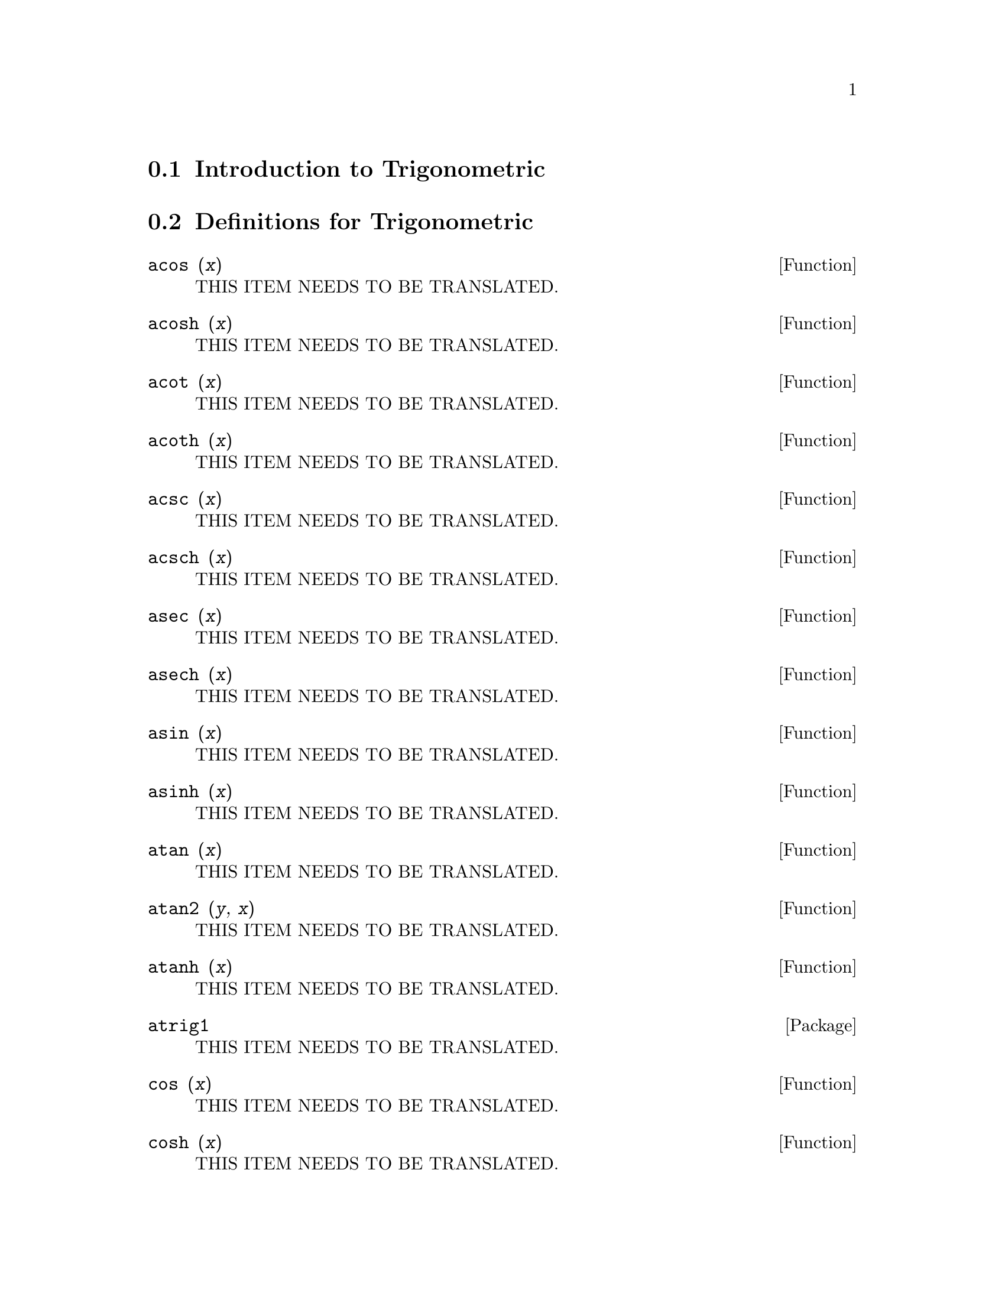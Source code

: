 @menu
* Introduction to Trigonometric::  
* Definitions for Trigonometric::  
@end menu

@node Introduction to Trigonometric, Definitions for Trigonometric, Trigonometric, Trigonometric
@section Introduction to Trigonometric

@node Definitions for Trigonometric,  , Introduction to Trigonometric, Trigonometric
@section Definitions for Trigonometric

@deffn {Function} acos (@var{x})
THIS ITEM NEEDS TO BE TRANSLATED.
@end deffn

@deffn {Function} acosh (@var{x})
THIS ITEM NEEDS TO BE TRANSLATED.
@end deffn

@deffn {Function} acot (@var{x})
THIS ITEM NEEDS TO BE TRANSLATED.
@end deffn

@deffn {Function} acoth (@var{x})
THIS ITEM NEEDS TO BE TRANSLATED.
@end deffn

@deffn {Function} acsc (@var{x})
THIS ITEM NEEDS TO BE TRANSLATED.
@end deffn

@deffn {Function} acsch (@var{x})
THIS ITEM NEEDS TO BE TRANSLATED.
@end deffn

@deffn {Function} asec (@var{x})
THIS ITEM NEEDS TO BE TRANSLATED.
@end deffn

@deffn {Function} asech (@var{x})
THIS ITEM NEEDS TO BE TRANSLATED.
@end deffn

@deffn {Function} asin (@var{x})
THIS ITEM NEEDS TO BE TRANSLATED.
@end deffn

@deffn {Function} asinh (@var{x})
THIS ITEM NEEDS TO BE TRANSLATED.
@end deffn

@deffn {Function} atan (@var{x})
THIS ITEM NEEDS TO BE TRANSLATED.
@end deffn

@deffn {Function} atan2 (@var{y}, @var{x})
THIS ITEM NEEDS TO BE TRANSLATED.
@end deffn

@deffn {Function} atanh (@var{x})
THIS ITEM NEEDS TO BE TRANSLATED.
@end deffn

@defvr {Package} atrig1
THIS ITEM NEEDS TO BE TRANSLATED.
@end defvr

@deffn {Function} cos (@var{x})
THIS ITEM NEEDS TO BE TRANSLATED.
@end deffn

@deffn {Function} cosh (@var{x})
THIS ITEM NEEDS TO BE TRANSLATED.
@end deffn

@deffn {Function} cot (@var{x})
THIS ITEM NEEDS TO BE TRANSLATED.
@end deffn

@deffn {Function} coth (@var{x})
THIS ITEM NEEDS TO BE TRANSLATED.
@end deffn

@deffn {Function} csc (@var{x})
THIS ITEM NEEDS TO BE TRANSLATED.
@end deffn

@deffn {Function} csch (@var{x})
THIS ITEM NEEDS TO BE TRANSLATED.
@end deffn

@defvr {Option variable} halfangles
THIS ITEM NEEDS TO BE TRANSLATED.
@end defvr

@defvr {Package} ntrig
THIS ITEM NEEDS TO BE TRANSLATED.
@end defvr

@deffn {Function} sec (@var{x})
THIS ITEM NEEDS TO BE TRANSLATED.
@end deffn

@deffn {Function} sech (@var{x})
THIS ITEM NEEDS TO BE TRANSLATED.
@end deffn

@deffn {Function} sin (@var{x})
THIS ITEM NEEDS TO BE TRANSLATED.
@end deffn

@deffn {Function} sinh (@var{x})
THIS ITEM NEEDS TO BE TRANSLATED.
@end deffn

@deffn {Function} tan (@var{x})
THIS ITEM NEEDS TO BE TRANSLATED.
@end deffn

@deffn {Function} tanh (@var{x})
THIS ITEM NEEDS TO BE TRANSLATED.
@end deffn

@deffn {Function} trigexpand (@var{expr})
THIS ITEM NEEDS TO BE TRANSLATED.
@end deffn

@defvr {Option variable} trigexpandplus
THIS ITEM NEEDS TO BE TRANSLATED.
@end defvr

@defvr {Option variable} trigexpandtimes
THIS ITEM NEEDS TO BE TRANSLATED.
@end defvr

@defvr {Option variable} triginverses
THIS ITEM NEEDS TO BE TRANSLATED.
@end defvr

@deffn {Function} trigreduce (@var{expr}, @var{x})
@deffnx {Function} trigreduce (@var{expr})
THIS ITEM NEEDS TO BE TRANSLATED.
@end deffn

@defvr {Option variable} trigsign
THIS ITEM NEEDS TO BE TRANSLATED.
@end defvr

@deffn {Function} trigsimp (@var{expr})
THIS ITEM NEEDS TO BE TRANSLATED.
@end deffn

@deffn {Function} trigrat (@var{expr})
THIS ITEM NEEDS TO BE TRANSLATED.
@end deffn

